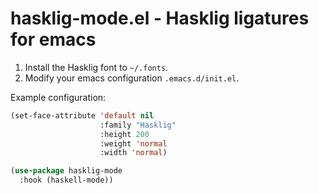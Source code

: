 * hasklig-mode.el - Hasklig ligatures for emacs

#+html: <a href="https://melpa.org/#/hasklig-mode"><img alt="MELPA" src="https://melpa.org/packages/hasklig-mode-badge.svg"/></a>
#+html: <a href="https://stable.melpa.org/#/hasklig-mode"><img alt="MELPA Stable" src="https://stable.melpa.org/packages/hasklig-mode-badge.svg"/></a>

1. Install the Hasklig font to =~/.fonts=.
2. Modify your emacs configuration =.emacs.d/init.el=.

Example configuration:

#+begin_src emacs-lisp
(set-face-attribute 'default nil
                    :family "Hasklig"
                    :height 200
                    :weight 'normal
                    :width 'normal)

(use-package hasklig-mode
  :hook (haskell-mode))
#+end_src
